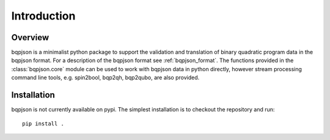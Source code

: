============
Introduction
============

Overview
------------------------

bqpjson is a minimalist python package to support the validation and translation of binary quadratic program data in the bqpjson format.  For a description of the bqpjson format see :ref:`bqpjson_format`.  The functions provided in the :class:`bqpjson.core` module can be used to work with bqpjson data in python directly, however stream processing command line tools, e.g. spin2bool, bqp2qh,  bqp2qubo, are also provided.


Installation
------------------------

bqpjson is not currently available on pypi.  The simplest installation is to checkout the repository and run::

    pip install .

